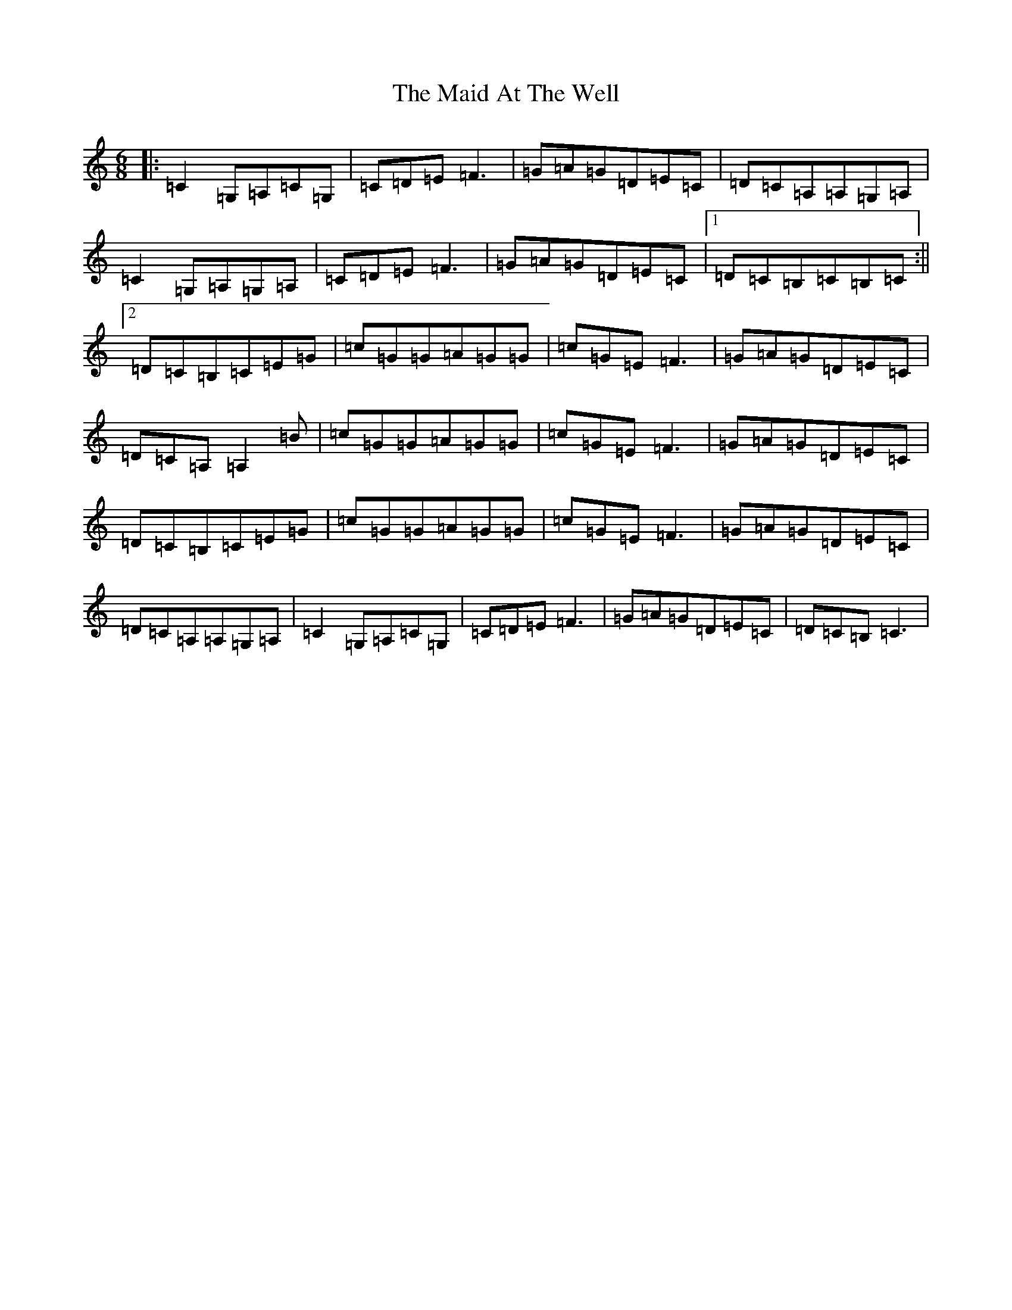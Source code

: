 X: 13157
T: Maid At The Well, The
S: https://thesession.org/tunes/752#setting13855
Z: G Major
R: jig
M: 6/8
L: 1/8
K: C Major
|:=C2=G,=A,=C=G,|=C=D=E=F3|=G=A=G=D=E=C|=D=C=A,=A,=G,=A,|=C2=G,=A,=G,=A,|=C=D=E=F3|=G=A=G=D=E=C|1=D=C=B,=C=B,=C:||2=D=C=B,=C=E=G|=c=G=G=A=G=G|=c=G=E=F3|=G=A=G=D=E=C|=D=C=A,=A,2=B|=c=G=G=A=G=G|=c=G=E=F3|=G=A=G=D=E=C|=D=C=B,=C=E=G|=c=G=G=A=G=G|=c=G=E=F3|=G=A=G=D=E=C|=D=C=A,=A,=G,=A,|=C2=G,=A,=C=G,|=C=D=E=F3|=G=A=G=D=E=C|=D=C=B,=C3|
